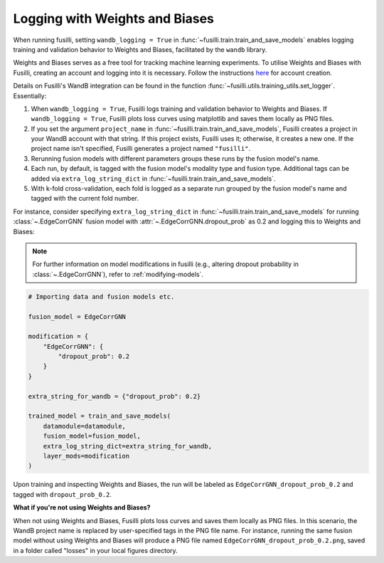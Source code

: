 .. _wandb:

Logging with Weights and Biases
====================================================

When running fusilli, setting ``wandb_logging = True`` in :func:`~fusilli.train.train_and_save_models` enables logging training and validation behavior to Weights and Biases, facilitated by the ``wandb`` library.

Weights and Biases serves as a free tool for tracking machine learning experiments. To utilise Weights and Biases with Fusilli, creating an account and logging into it is necessary. Follow the instructions `here <https://docs.wandb.ai/quickstart>`_ for account creation.

Details on Fusilli's WandB integration can be found in the function :func:`~fusilli.utils.training_utils.set_logger`. Essentially:

#. When ``wandb_logging = True``, Fusilli logs training and validation behavior to Weights and Biases. If ``wandb_logging = True``, Fusilli plots loss curves using matplotlib and saves them locally as PNG files.
#. If you set the argument ``project_name`` in :func:`~fusilli.train.train_and_save_models`, Fusilli creates a project in your WandB account with that string. If this project exists, Fusilli uses it; otherwise, it creates a new one. If the project name isn't specified, Fusilli generates a project named ``"fusilli"``.
#. Rerunning fusion models with different parameters groups these runs by the fusion model's name.
#. Each run, by default, is tagged with the fusion model's modality type and fusion type. Additional tags can be added via ``extra_log_string_dict`` in :func:`~fusilli.train.train_and_save_models`.
#. With k-fold cross-validation, each fold is logged as a separate run grouped by the fusion model's name and tagged with the current fold number.

For instance, consider specifying ``extra_log_string_dict`` in :func:`~fusilli.train.train_and_save_models` for running :class:`~.EdgeCorrGNN` fusion model with :attr:`~.EdgeCorrGNN.dropout_prob` as 0.2 and logging this to Weights and Biases:

.. note::

    For further information on model modifications in fusilli (e.g., altering dropout probability in :class:`~.EdgeCorrGNN`), refer to :ref:`modifying-models`.

.. code-block:: python

    # Importing data and fusion models etc.

    fusion_model = EdgeCorrGNN

    modification = {
        "EdgeCorrGNN": {
            "dropout_prob": 0.2
        }
    }

    extra_string_for_wandb = {"dropout_prob": 0.2}

    trained_model = train_and_save_models(
        datamodule=datamodule,
        fusion_model=fusion_model,
        extra_log_string_dict=extra_string_for_wandb,
        layer_mods=modification
    )


Upon training and inspecting Weights and Biases, the run will be labeled as ``EdgeCorrGNN_dropout_prob_0.2`` and tagged with ``dropout_prob_0.2``.


**What if you're not using Weights and Biases?**

When not using Weights and Biases, Fusilli plots loss curves and saves them locally as PNG files. In this scenario, the WandB project name is replaced by user-specified tags in the PNG file name. For instance, running the same fusion model without using Weights and Biases will produce a PNG file named ``EdgeCorrGNN_dropout_prob_0.2.png``, saved in a folder called "losses" in your local figures directory.
